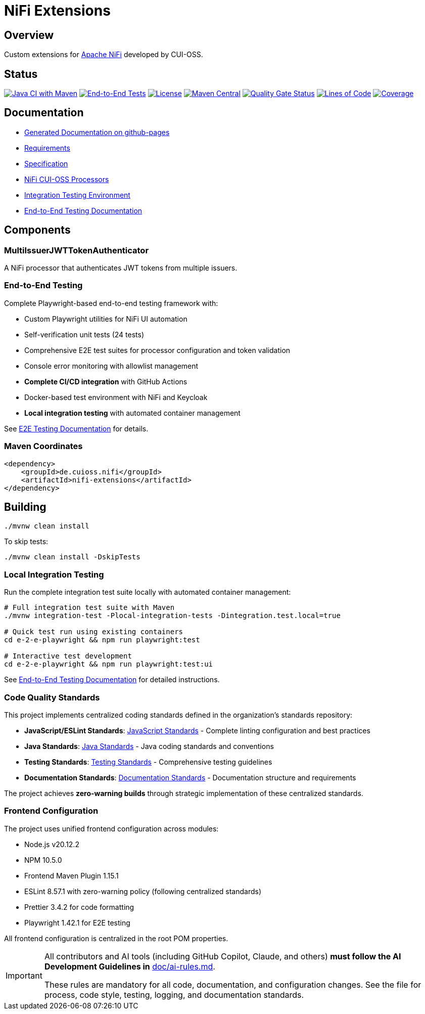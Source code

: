 = NiFi Extensions

:toc:
:toclevels: 2

== Overview

Custom extensions for https://nifi.apache.org/[Apache NiFi] developed by CUI-OSS.

== Status

image:https://github.com/cuioss/nifi-extensions/actions/workflows/maven.yml/badge.svg[Java CI with Maven,link=https://github.com/cuioss/nifi-extensions/actions/workflows/maven.yml]
image:https://github.com/cuioss/nifi-extensions/actions/workflows/e2e-tests.yml/badge.svg[End-to-End Tests,link=https://github.com/cuioss/nifi-extensions/actions/workflows/e2e-tests.yml]
image:http://img.shields.io/:license-apache-blue.svg[License,link=http://www.apache.org/licenses/LICENSE-2.0.html]
image:https://img.shields.io/maven-central/v/de.cuioss.nifi/nifi-extensions.svg?label=Maven%20Central["Maven Central", link="https://search.maven.org/artifact/de.cuioss.nifi/nifi-extensions"]
https://sonarcloud.io/summary/new_code?id=cuioss_nifi-extensions[image:https://sonarcloud.io/api/project_badges/measure?project=cuioss_nifi-extensions&metric=alert_status[Quality Gate Status]]
image:https://sonarcloud.io/api/project_badges/measure?project=cuioss_nifi-extensions&metric=ncloc[Lines of Code,link=https://sonarcloud.io/summary/new_code?id=cuioss_nifi-extensions]
image:https://sonarcloud.io/api/project_badges/measure?project=cuioss_nifi-extensions&metric=coverage[Coverage,link=https://sonarcloud.io/summary/new_code?id=cuioss_nifi-extensions]

== Documentation

* https://cuioss.github.io/nifi-extensions/about.html[Generated Documentation on github-pages]
* link:doc/Requirements.adoc[Requirements]
* link:doc/Specification.adoc[Specification]
* link:nifi-cuioss-processors/README.md[NiFi CUI-OSS Processors]
* link:integration-testing/README.adoc[Integration Testing Environment]
* link:e-2-e-playwright/README.adoc[End-to-End Testing Documentation]

== Components

=== MultiIssuerJWTTokenAuthenticator

A NiFi processor that authenticates JWT tokens from multiple issuers.

=== End-to-End Testing

Complete Playwright-based end-to-end testing framework with:

* Custom Playwright utilities for NiFi UI automation
* Self-verification unit tests (24 tests) 
* Comprehensive E2E test suites for processor configuration and token validation
* Console error monitoring with allowlist management
* **Complete CI/CD integration** with GitHub Actions
* Docker-based test environment with NiFi and Keycloak
* **Local integration testing** with automated container management

See link:e-2-e-playwright/README.adoc[E2E Testing Documentation] for details.

=== Maven Coordinates

[source,xml]
----
<dependency>
    <groupId>de.cuioss.nifi</groupId>
    <artifactId>nifi-extensions</artifactId>
</dependency>
----

== Building

```bash
./mvnw clean install
```

To skip tests:

```bash
./mvnw clean install -DskipTests
```

=== Local Integration Testing

Run the complete integration test suite locally with automated container management:

```bash
# Full integration test suite with Maven
./mvnw integration-test -Plocal-integration-tests -Dintegration.test.local=true

# Quick test run using existing containers
cd e-2-e-playwright && npm run playwright:test

# Interactive test development
cd e-2-e-playwright && npm run playwright:test:ui
```

See link:e-2-e-playwright/README.adoc[End-to-End Testing Documentation] for detailed instructions.

=== Code Quality Standards

This project implements centralized coding standards defined in the organization's standards repository:

* **JavaScript/ESLint Standards**: https://github.com/cuioss/cui-llm-rules/tree/main/standards/javascript[JavaScript Standards] - Complete linting configuration and best practices
* **Java Standards**: https://github.com/cuioss/cui-llm-rules/tree/main/standards/java[Java Standards] - Java coding standards and conventions  
* **Testing Standards**: https://github.com/cuioss/cui-llm-rules/tree/main/standards/testing[Testing Standards] - Comprehensive testing guidelines
* **Documentation Standards**: https://github.com/cuioss/cui-llm-rules/tree/main/standards/documentation[Documentation Standards] - Documentation structure and requirements

The project achieves **zero-warning builds** through strategic implementation of these centralized standards.

=== Frontend Configuration

The project uses unified frontend configuration across modules:

* Node.js v20.12.2
* NPM 10.5.0  
* Frontend Maven Plugin 1.15.1
* ESLint 8.57.1 with zero-warning policy (following centralized standards)
* Prettier 3.4.2 for code formatting
* Playwright 1.42.1 for E2E testing

All frontend configuration is centralized in the root POM properties.

[IMPORTANT]
====
All contributors and AI tools (including GitHub Copilot, Claude, and others) **must follow the AI Development Guidelines in** link:doc/ai-rules.md[doc/ai-rules.md].

These rules are mandatory for all code, documentation, and configuration changes. See the file for process, code style, testing, logging, and documentation standards.
====
